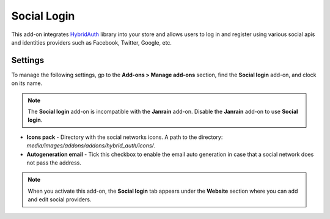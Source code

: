 ************
Social Login
************

This add-on integrates `HybridAuth <http://hybridauth.sourceforge.net/>`_ library into your store and allows users to log in and register using various social apis and identities providers such as Facebook, Twitter, Google, etc.

.. image:: img/hybrid_auth.png
    :align: center
    :alt: Hybrid Auth

Settings
********

To manage the following settings, gp to the **Add-ons > Manage add-ons** section, find the **Social login** add-on, and clock on its name.

.. note ::

	The **Social login** add-on is incompatible with the **Janrain** add-on. Disable the **Janrain** add-on to use **Social login**.

*	**Icons pack** - Directory with the social networks icons. A path to the directory: *media/images/addons/addons/hybrid_auth/icons/*.
*	**Autogeneration email** - Tick this checkbox to enable the email auto generation in case that a social network does not pass the address.

.. note ::

	When you activate this add-on, the **Social login** tab appears under the **Website** section where you can add and edit social providers.